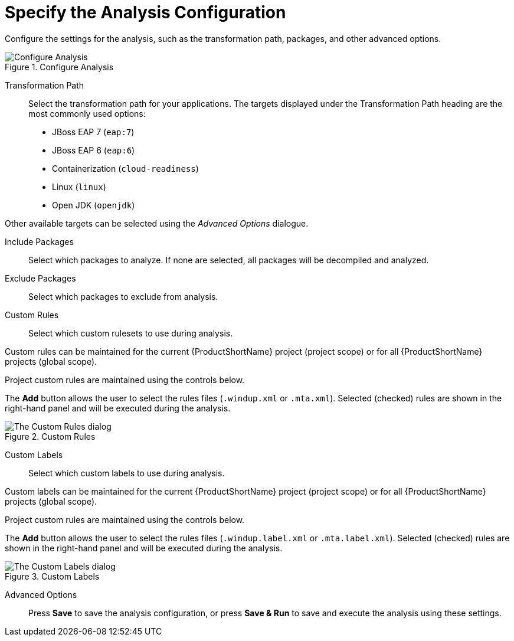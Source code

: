 // Module included in the following assemblies:
// * docs/web-console-guide_5/master.adoc
[id='analysis_configuration_{context}']
= Specify the Analysis Configuration

Configure the settings for the analysis, such as the transformation path, packages, and other advanced options.

.Configure Analysis
image::web-configure-analysis.png[Configure Analysis]

Transformation Path::

Select the transformation path for your applications.
The targets displayed under the Transformation Path heading are the most commonly used options:

* JBoss EAP 7 (`eap:7`)

* JBoss EAP 6 (`eap:6`)

* Containerization (`cloud-readiness`)

* Linux (`linux`)

* Open JDK (`openjdk`)

Other available targets can be selected using the _Advanced Options_ dialogue.

Include Packages::

Select which packages to analyze. If none are selected, all packages will be decompiled and analyzed.

Exclude Packages::

Select which packages to exclude from analysis.

Custom Rules::

Select which custom rulesets to use during analysis.

Custom rules can be maintained for the current {ProductShortName} project (project scope) or for all {ProductShortName} projects (global scope).

Project custom rules are maintained using the controls below.

The *Add* button allows the user to select the rules files ([x-]`.windup.xml` or [x-]`.mta.xml`).
Selected (checked) rules are shown in the right-hand panel and will be executed during the analysis.

.Custom Rules
image::web-custom-rules-project.png[The Custom Rules dialog]

Custom Labels::

Select which custom labels to use during analysis.

Custom labels can be maintained for the current {ProductShortName} project (project scope) or for all {ProductShortName} projects (global scope).

Project custom rules are maintained using the controls below.

The *Add* button allows the user to select the rules files ([x-]`.windup.label.xml` or [x-]`.mta.label.xml`).
Selected (checked) rules are shown in the right-hand panel and will be executed during the analysis.

.Custom Labels
image::web-custom-labels-project.png[The Custom Labels dialog]


Advanced Options::

Press *Save* to save the analysis configuration, or press *Save & Run* to save and execute the analysis using these settings.
